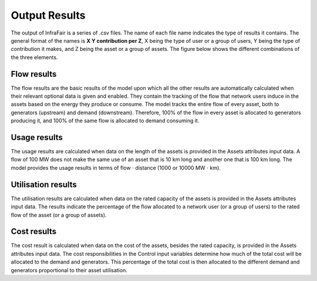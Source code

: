 .. InfraFair documentation master file, created by Mohamed A.Eltahir Elabbas

##########################################
 Output Results
##########################################

The output of InfraFair is a series of .csv files. The name of each file name indicates the type 
of results it contains. The general format of the names is **X Y contribution per Z**, X being 
the type of user or a group of users, Y being the type of contribution it makes, and Z being the 
asset or a group of assets. The figure below shows the different combinations of the three elements.  

.. image:: Images/InfraFair_output_results.png
   :scale: 80%
   :align: center

Flow results
============
The flow results are the basic results of the model upon which all the other results are automatically 
calculated when their relevant optional data is given and enabled. 
They contain the tracking of the flow that network users induce in the assets based on the energy they 
produce or consume. The model tracks the entire flow of every asset, both to generators (upstream) and 
demand (downstream). Therefore, 100% of the flow in every asset is allocated to generators producing it, 
and 100% of the same flow is allocated to demand consuming it. 

Usage results
=============
The usage results are calculated when data on the length of the assets is provided in the Assets attributes input data. 
A flow of 100 MW does not make the same use of an asset that is 10 km long and another one that is 100 
km long. The model provides the usage results in terms of flow :math:`\cdot` distance (1000 or 10000 MW :math:`\cdot` km).

Utilisation results
===================
The utilisation results are calculated when data on the rated capacity of the assets is provided in the Assets attributes input 
data. The results indicate the percentage of the flow allocated to a network user (or a group of users) to 
the rated flow of the asset (or a group of assets). 

Cost results
============
The cost result is calculated when data on the cost of the assets, besides the rated capacity, is provided in the Assets 
attributes input data. The cost responsibilities in the Control input variables determine how much of the total cost will 
be allocated to the demand and generators. This percentage of the total cost is then allocated to the different demand and 
generators proportional to their asset utilisation. 

